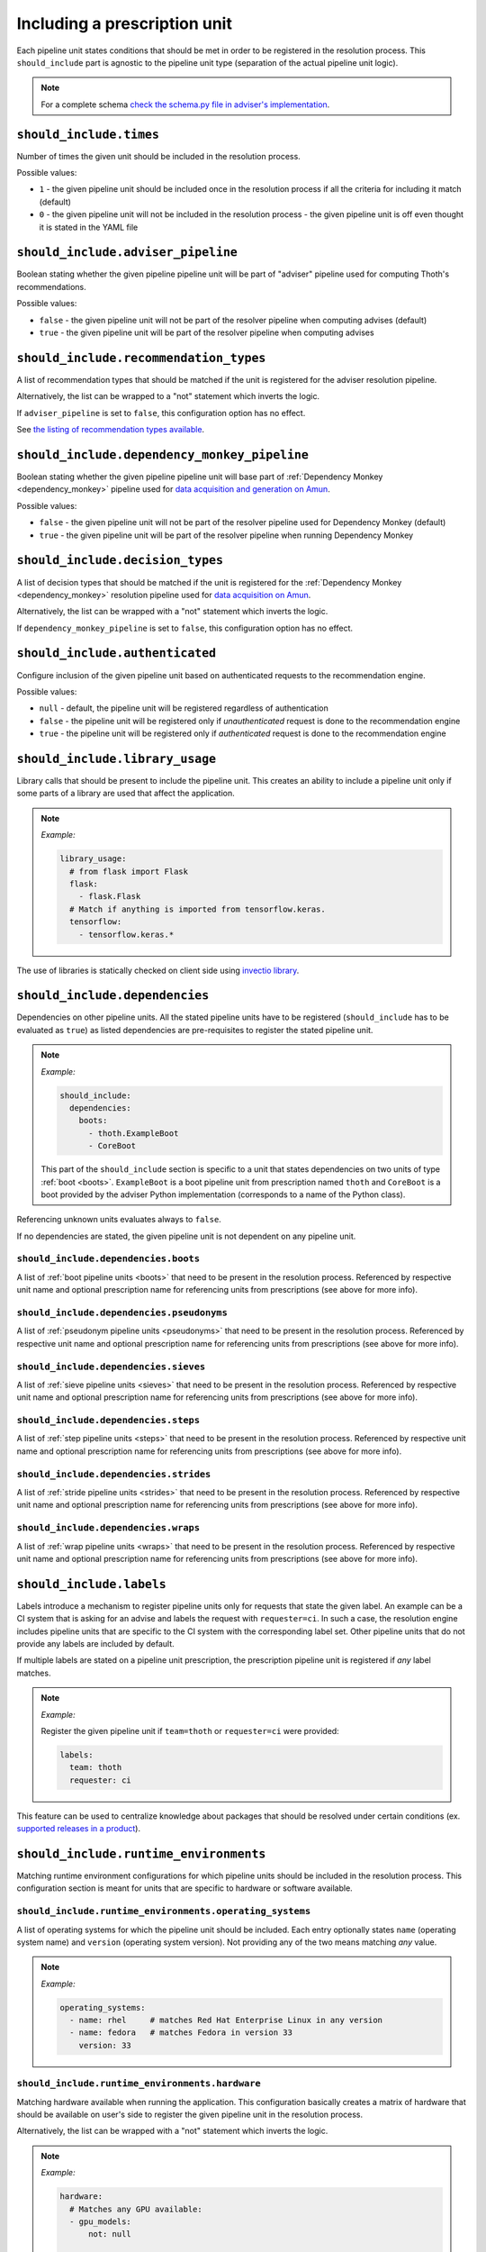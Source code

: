 .. _prescription_should_include:

Including a prescription unit
-----------------------------

Each pipeline unit states conditions that should be met in order to
be registered in the resolution process. This ``should_include`` part
is agnostic to the pipeline unit type (separation of the actual pipeline
unit logic).

.. image:: https://thoth-station.ninja/assets/adviser/pipeline_builder.gif
   :target: https://thoth-station.ninja/assets/adviser/pipeline_builder.gif
   :alt: Pipeline builder building the pipeline configuration.

.. note::

  For a complete schema `check the schema.py file in adviser's
  implementation <https://github.com/thoth-station/adviser/blob/master/thoth/adviser/prescription/v1/schema.py>`__.

``should_include.times``
========================

Number of times the given unit should be included in the resolution process.

Possible values:

* ``1`` - the given pipeline unit should be included once in the resolution
  process if all the criteria for including it match (default)

* ``0`` - the given pipeline unit will not be included in the resolution
  process - the given pipeline unit is off even thought it is stated in the
  YAML file

``should_include.adviser_pipeline``
===================================

Boolean stating whether the given pipeline pipeline unit will be part of
"adviser" pipeline used for computing Thoth's recommendations.

Possible values:

* ``false`` - the given pipeline unit will not be part of the resolver pipeline
  when computing advises (default)

* ``true`` - the given pipeline unit will be part of the resolver pipeline
  when computing advises

``should_include.recommendation_types``
=======================================

A list of recommendation types that should be matched if the unit is registered
for the adviser resolution pipeline.

Alternatively, the list can be wrapped to a "not" statement which inverts
the logic.

If ``adviser_pipeline`` is set to ``false``, this configuration option has no
effect.

See `the listing of recommendation types available
<https://thoth-station.ninja/recommendation-types/>`__.

``should_include.dependency_monkey_pipeline``
=============================================

Boolean stating whether the given pipeline pipeline unit will base part of
:ref:`Dependency Monkey <dependency_monkey>` pipeline used for `data
acquisition and generation on Amun
<https://github.com/thoth-station/amun-api/>`__.

Possible values:

* ``false`` - the given pipeline unit will not be part of the resolver pipeline
  used for Dependency Monkey (default)

* ``true`` - the given pipeline unit will be part of the resolver pipeline
  when running Dependency Monkey

``should_include.decision_types``
=================================

A list of decision types that should be matched if the unit is registered for
the :ref:`Dependency Monkey <dependency_monkey>` resolution pipeline used for
`data acquisition on Amun <https://github.com/thoth-station/amun-api/>`__.

Alternatively, the list can be wrapped with a "not" statement which inverts
the logic.

If ``dependency_monkey_pipeline`` is set to ``false``, this configuration
option has no effect.

``should_include.authenticated``
================================

Configure inclusion of the given pipeline unit based on authenticated requests
to the recommendation engine.

Possible values:

* ``null`` - default, the pipeline unit will be registered regardless
  of authentication

* ``false`` - the pipeline unit will be registered only if *unauthenticated*
  request is done to the recommendation engine

* ``true`` - the pipeline unit will be registered only if *authenticated*
  request is done to the recommendation engine

``should_include.library_usage``
================================

Library calls that should be present to include the pipeline unit. This
creates an ability to include a pipeline unit only if some parts of a
library are used that affect the application.

.. note::

  *Example:*

  .. code-block:: yaml

    library_usage:
      # from flask import Flask
      flask:
        - flask.Flask
      # Match if anything is imported from tensorflow.keras.
      tensorflow:
        - tensorflow.keras.*

The use of libraries is statically checked on client side using
`invectio library <https://github.com/thoth-station/invectio>`__.

``should_include.dependencies``
===============================

Dependencies on other pipeline units. All the stated pipeline units have to be
registered (``should_include`` has to be evaluated as ``true``) as listed
dependencies are pre-requisites to register the stated pipeline unit.

.. note::

  *Example:*

  .. code-block:: yaml

    should_include:
      dependencies:
        boots:
          - thoth.ExampleBoot
          - CoreBoot

  This part of the ``should_include`` section is specific to a unit that states
  dependencies on two units of type :ref:`boot <boots>`. ``ExampleBoot`` is a boot
  pipeline unit from prescription named ``thoth`` and ``CoreBoot`` is a boot
  provided by the adviser Python implementation (corresponds to a name of the
  Python class).

Referencing unknown units evaluates always to ``false``.

If no dependencies are stated, the given pipeline unit is not dependent on
any pipeline unit.

``should_include.dependencies.boots``
#####################################

A list of :ref:`boot pipeline units <boots>` that need to be present in the
resolution process. Referenced by respective unit name and optional
prescription name for referencing units from prescriptions (see above for more
info).

``should_include.dependencies.pseudonyms``
##########################################

A list of :ref:`pseudonym pipeline units <pseudonyms>` that need to be present
in the resolution process.  Referenced by respective unit name and optional
prescription name for referencing units from prescriptions (see above for more
info).

``should_include.dependencies.sieves``
######################################

A list of :ref:`sieve pipeline units <sieves>` that need to be present in the
resolution process.  Referenced by respective unit name and optional
prescription name for referencing units from prescriptions (see above for more
info).

``should_include.dependencies.steps``
#####################################

A list of :ref:`step pipeline units <steps>` that need to be present in the
resolution process.  Referenced by respective unit name and optional
prescription name for referencing units from prescriptions (see above for more
info).

``should_include.dependencies.strides``
#######################################

A list of :ref:`stride pipeline units <strides>` that need to be present in the
resolution process.  Referenced by respective unit name and optional
prescription name for referencing units from prescriptions (see above for more
info).

``should_include.dependencies.wraps``
#####################################

A list of :ref:`wrap pipeline units <wraps>` that need to be present in the
resolution process.  Referenced by respective unit name and optional
prescription name for referencing units from prescriptions (see above for more
info).

``should_include.labels``
=========================

Labels introduce a mechanism to register pipeline units only for requests that
state the given label. An example can be a CI system that is asking for an
advise and labels the request with ``requester=ci``. In such a case, the
resolution engine includes pipeline units that are specific to the CI system
with the corresponding label set. Other pipeline units that do not provide any
labels are included by default.

If multiple labels are stated on a pipeline unit prescription, the prescription
pipeline unit is registered if *any* label matches.

.. note::

  *Example:*

  Register the given pipeline unit if ``team=thoth`` or ``requester=ci``
  were provided:

  .. code-block:: yaml

    labels:
      team: thoth
      requester: ci

.. raw:: html

    <div style="position: relative; padding-bottom: 56.25%; height: 0; overflow: hidden; max-width: 100%; height: auto;">
        <iframe src="https://www.youtube.com/embed/eoJIfQip_6M" frameborder="0" allowfullscreen style="position: absolute; top: 0; left: 0; width: 100%; height: 100%;"></iframe>
    </div>

This feature can be used to centralize knowledge about packages that should
be resolved under certain conditions (ex. `supported releases in
a product <https://www.youtube.com/watch?v=4vIpVxe7-9c>`__).

``should_include.runtime_environments``
=======================================

Matching runtime environment configurations for which pipeline units should be
included in the resolution process. This configuration section is meant for
units that are specific to hardware or software available.

``should_include.runtime_environments.operating_systems``
#########################################################

A list of operating systems for which the pipeline unit should be included.
Each entry optionally states ``name`` (operating system name) and ``version``
(operating system version). Not providing any of the two means matching *any*
value.

.. note::

  *Example:*

  .. code-block:: yaml

    operating_systems:
      - name: rhel     # matches Red Hat Enterprise Linux in any version
      - name: fedora   # matches Fedora in version 33
        version: 33

``should_include.runtime_environments.hardware``
################################################

Matching hardware available when running the application. This
configuration basically creates a matrix of hardware that should be
available on user's side to register the given pipeline unit in the
resolution process.

Alternatively, the list can be wrapped with a "not" statement which inverts
the logic.

.. note::

  *Example:*

  .. code-block:: yaml

    hardware:
      # Matches any GPU available:
      - gpu_models:
          not: null

      # Matches no GPU available:
      - gpu_models: null

      # Matches any combination of CPU models 8/9 and CPU families 1/2.
      - cpu_families: [1, 2]
        cpu_models: [9, 8]

      # Matches CPU family 1, CPU model 9 running on GPU "Foo" or GPU "Bar",
      - cpu_families: [1]
        cpu_models: [9]
        gpu_models:
          - Foo
          - Bar

      # Matching any CPU family except for 1.
      - cpu_families:
          not: [1]

``should_include.runtime_environments.python_version``
######################################################

Python version specifier that needs to be matched for including the
given pipeline unit.

.. note::

  *Example:*

  .. code-block:: yaml

    # Match when running 3.8 or 3.9:
    python_version: ">=3.8,<=3.9"

  *Example:*

  .. code-block:: yaml

    # Match when NOT running 3.8:
    python_version: "!=3.8"

If this configuration option is not provided, it defaults to any
Python version.

Python version is always in form of ``<major>.<minor>``. Patch versions
are not considered.

``should_include.runtime_environments.cuda_version``
####################################################

Nvidia CUDA versions that need to be matched for including the given
pipeline unit.

.. note::

  *Example:*

  .. code-block:: yaml

    # Match when running from CUDA 9.0 to 9.2.
    cuda_version: ">=9.0,<=9.2"

    # Match if CUDA is available:
    cuda_version: ">=0.0"

    # Match if no CUDA is available:
    cuda_version: null

  If this configuration option is not provided, it defaults to any
  CUDA version - even if none available.

A special value of ``null`` means no CUDA version available.

``should_include.runtime_environments.platforms``
#################################################

A list of platforms for which the given pipeline unit should be registered.

Alternatively, the list can be wrapped with a "not" statement which inverts
the logic.

.. note::

  *Example:*

  .. code-block:: yaml

    platforms:
      - linux-x86_64

    platforms:
      # Any except for linux-x86_64
      not: [linux-x86_64]

If this configuration option is not supplied, it defaults to *any* platform.

``should_include.runtime_environments.openblas_version``
########################################################

`OpenBLAS <https://www.openblas.net/>`__ versions that need to be
matched for including the given pipeline unit.

.. note::

  *Example:*

  .. code-block:: yaml

    # Match when running OpenBLAS 0.3.0, 0.3.13.
    openblas_version: ">=0.3.0,<=0.3.13"

If this configuration option is not provided, it defaults to any OpenBLAS
version - even none available.

``should_include.runtime_environments.openmpi_version``
#######################################################

`OpenMPI <https://www.open-mpi.org/>`__ versions that need to be matched for
including the given pipeline unit.

.. note::

  *Example:*

  .. code-block:: yaml

    # Match when running OpenMPI from 4.0.5 to 4.1.0.
    openmpi_version: ">=4.0.5,<=4.1.0"

If this configuration option is not provided, it defaults to any OpenMPI
version - even none available.

``should_include.runtime_environments.cudnn_version``
#####################################################

Nvidia cuDNN versions that need to be matched for including the given
pipeline unit.

.. note::

  *Example:*

  .. code-block:: yaml

    # Match when running cuDNN from 7.6.5 to 8.0.5.
    cudnn_version: ">=7.6.5,<=8.0.5"

If this configuration option is not provided, it defaults to any cuDNN version
- even none available.

``should_include.runtime_environments.mkl_version``
###################################################

`Intel MKL
<https://software.intel.com/content/www/us/en/develop/articles/oneapi-math-kernel-library-release-notes.html>`__
versions that need to be matched for including the given pipeline unit.

.. note::

  *Example:*

  .. code-block:: yaml

    # Match when running MKL 2021.1
    mkl_version: "==2021.1"

If this configuration option is not provided, it defaults to any MKL
version - even none available.

``should_include.runtime_environments.base_images``
###################################################

A list of base images that are used as a runtime environment when running the
application. These base images map to `Thoth's S2I container images
<https://github.com/thoth-station/s2i-thoth>`__ or container images produced by
the `AICoE-CI pipeline <https://github.com/AICoE/aicoe-ci>`__.

Alternatively, the list can be wrapped with a "not" statement which inverts
the logic.

.. note::

  *Example:*

  .. code-block:: yaml

    base_images:
      # Match UBI8 Python 3.8 container environment or UBI8 Python 3.6 container
      # environment in specific versions.
      - quay.io/thoth-station/s2i-thoth-ubi8-py38:v1.0.0
      - quay.io/thoth-station/s2i-thoth-ubi8-py36:v0.8.1

    base_images:
      # Do not match UBI8 Python 3.8 container environment and UBI8 Python 3.6
      # container environment in specific versions.
      not:
        - quay.io/thoth-station/s2i-thoth-ubi8-py38:v1.0.0
        - quay.io/thoth-station/s2i-thoth-ubi8-py36:v0.8.1

``should_include.runtime_environments.abi``
###########################################

A list of ABI that have to be present in the runtime environment.

Alternatively, the list can be wrapped with a "not" statement which inverts
the logic.

.. note::

  *Example:*

  .. code-block:: yaml

    abi:
      # Include the given pipeline unit if the following two image symbols are
      # present in the environment.
      - GLIBC_2.4
      - GNUTLS_3_6_6

  .. code-block:: yaml

    abi:
      # Include the given pipeline unit if the following image symbol
      # is **not** present in the environment.
      not:
        - GLIBC_2.4

.. raw:: html

    <div style="position: relative; padding-bottom: 56.25%; height: 0; overflow: hidden; max-width: 100%; height: auto;">
        <iframe src="https://www.youtube.com/embed/L_-ulzMSf1o" frameborder="0" allowfullscreen style="position: absolute; top: 0; left: 0; width: 100%; height: 100%;"></iframe>
    </div>

``should_include.runtime_environments.rpm_packages``
####################################################

A list of RPM packages that should or should *not* be present
in the runtime environment in order to register the given pipeline unit.

An RPM package can be specified using the following fields:

* ``package_identifier`` - fully qualified package
  identifier (e.g. ``gcc-c++-8.3.1-5.1.el8.x86_64``)

* ``package_name`` - name of the package ``gcc-c++`` (mandatory)

* ``epoch`` - used for clarifying version history

* ``package_version`` - package version identifier (e.g. ``8.3.1``)

* ``release`` - RPM package release (e.g. ``5.1.el8``)

* ``arch`` - architecture (e.g. ``x86_64``)

* ``src`` - boolean describing whether the given package is a source
  distribution (e.g. ``false``)

See `RPM packaging guide <https://rpm-packaging-guide.github.io/>`__ for more
information on *NEVRA* (Name-Epoch-Version-Release-Architecture).

If any field is not provided (except for ``package_name`` which is mandatory)
any value on the runtime environment side is evaluated as matching.

.. note::

  *Example:*

  .. code-block:: yaml

    rpm_packages:
      # Include the given pipeline unit if git is present (any version)
      # and gcc+c++ based on package specification supplied.
      - package_name: git
      - arch: x86_64
        epoch: null
        package_identifier: gcc-c++-8.3.1-5.1.el8.x86_64
        package_name: gcc-c++
        package_version: 8.3.1
        release: 5.1.el8
        src: false

  .. code-block:: yaml

    rpm_packages:
      # Include the given pipeline unit if git is **not** present in the
      # runtime environment.
      not:
        - package_name: git

.. raw:: html

    <div style="position: relative; padding-bottom: 56.25%; height: 0; overflow: hidden; max-width: 100%; height: auto;">
        <iframe src="https://www.youtube.com/embed/7Xo4eQ8TNSM" frameborder="0" allowfullscreen style="position: absolute; top: 0; left: 0; width: 100%; height: 100%;"></iframe>
    </div>

``should_include.runtime_environments.python_packages``
#######################################################

A list of Python packages that should or should *not* be present
in the runtime environment in order to register the given pipeline unit.

Information about Python package can be specified using the following fields.

* ``name`` - mandatory, name of the package (e.g. ``jupyterhub``)

* ``version`` - package version specifier (e.g. ``~=1.4.1``)

* ``location`` - a regular expression describing where the given package should
  be installed. An example use of this option is detecting Python packages
  that are installed inside Python s2i environment. The regular expression is
  matched using
  `re.fullmatch <https://docs.python.org/3/library/re.html#re.fullmatch>`__.

If ``version`` is not provided, any version present registers
the given pipeline unit.

If ``location`` is not provided, any location is considered. Note that the detection
of Python packages does not enforce their availability on ``PYTHONPATH``.

.. note::

  *Example:*

  .. code-block:: yaml

    python_packages:
      # Register if jupyterhub~=1.4.1 is present in s2i virtualenv
      # and micropipenv<=1.1.0 is installed regardless of its location.
      - name: jupyterhub
        version: "~=1.4.1"
        location: "^/opt/app-root/.*"
      - name: micropipenv
        version: <=1.1.0

  .. code-block:: yaml

    python_packages:
      # Include the given pipeline unit if jupyterhub is **not** present in the
      # runtime environment.
      not:
        - name: jupyterhub

.. raw:: html

    <div style="position: relative; padding-bottom: 56.25%; height: 0; overflow: hidden; max-width: 100%; height: auto;">
        <iframe src="https://www.youtube.com/embed/y02mxZxm-5U" frameborder="0" allowfullscreen style="position: absolute; top: 0; left: 0; width: 100%; height: 100%;"></iframe>
    </div>

`See also addition <https://www.youtube.com/watch?v=30w35P7Jqbg>`__ to the
video listed above.

